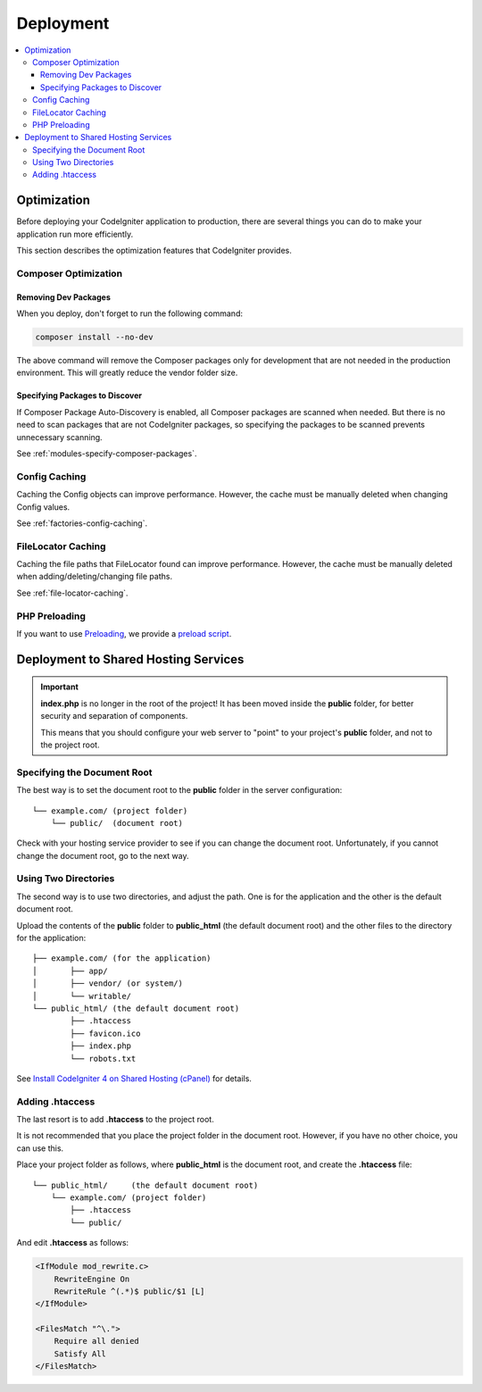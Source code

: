 ##########
Deployment
##########

.. contents::
    :local:
    :depth: 3

************
Optimization
************

Before deploying your CodeIgniter application to production, there are several
things you can do to make your application run more efficiently.

This section describes the optimization features that CodeIgniter provides.

Composer Optimization
=====================

Removing Dev Packages
---------------------

When you deploy, don't forget to run the following command:

.. code-block:: console

    composer install --no-dev

The above command will remove the Composer packages only for development
that are not needed in the production environment. This will greatly reduce
the vendor folder size.

Specifying Packages to Discover
-------------------------------

If Composer Package Auto-Discovery is enabled, all Composer packages are scanned
when needed. But there is no need to scan packages that are not CodeIgniter packages,
so specifying the packages to be scanned prevents unnecessary scanning.

See :ref:`modules-specify-composer-packages`.

Config Caching
==============

Caching the Config objects can improve performance. However, the cache must be
manually deleted when changing Config values.

See :ref:`factories-config-caching`.

FileLocator Caching
===================

Caching the file paths that FileLocator found can improve performance. However,
the cache must be manually deleted when adding/deleting/changing file paths.

See :ref:`file-locator-caching`.

PHP Preloading
==============

If you want to use `Preloading <https://www.php.net/manual/en/opcache.preloading.php>`_,
we provide a
`preload script <https://github.com/codeigniter4/CodeIgniter4/blob/develop/preload.php>`_.

.. _deployment-to-shared-hosting-services:

*************************************
Deployment to Shared Hosting Services
*************************************

.. important::
    **index.php** is no longer in the root of the project! It has been moved inside
    the **public** folder, for better security and separation of components.

    This means that you should configure your web server to "point" to your project's
    **public** folder, and not to the project root.

Specifying the Document Root
============================

The best way is to set the document root to the **public** folder in the server
configuration::

    └── example.com/ (project folder)
        └── public/  (document root)

Check with your hosting service provider to see if you can change the document root.
Unfortunately, if you cannot change the document root, go to the next way.

Using Two Directories
=====================

The second way is to use two directories, and adjust the path.
One is for the application and the other is the default document root.

Upload the contents of the **public** folder to **public_html** (the default
document root) and the other files to the directory for the application::

    ├── example.com/ (for the application)
    │       ├── app/
    │       ├── vendor/ (or system/)
    │       └── writable/
    └── public_html/ (the default document root)
            ├── .htaccess
            ├── favicon.ico
            ├── index.php
            └── robots.txt

See
`Install CodeIgniter 4 on Shared Hosting (cPanel) <https://forum.codeigniter.com/showthread.php?tid=76779>`_
for details.

Adding .htaccess
================

The last resort is to add **.htaccess** to the project root.

It is not recommended that you place the project folder in the document root.
However, if you have no other choice, you can use this.

Place your project folder as follows, where **public_html** is the document root,
and create the **.htaccess** file::

    └── public_html/     (the default document root)
        └── example.com/ (project folder)
            ├── .htaccess
            └── public/

And edit **.htaccess** as follows:

.. code-block:: apache

    <IfModule mod_rewrite.c>
        RewriteEngine On
        RewriteRule ^(.*)$ public/$1 [L]
    </IfModule>

    <FilesMatch "^\.">
        Require all denied
        Satisfy All
    </FilesMatch>
